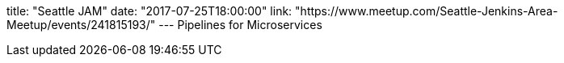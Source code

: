 title: "Seattle JAM"
date: "2017-07-25T18:00:00"
link: "https://www.meetup.com/Seattle-Jenkins-Area-Meetup/events/241815193/"
---
Pipelines for Microservices
